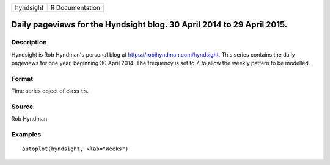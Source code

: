 ========= ===============
hyndsight R Documentation
========= ===============

Daily pageviews for the Hyndsight blog. 30 April 2014 to 29 April 2015.
-----------------------------------------------------------------------

Description
~~~~~~~~~~~

Hyndsight is Rob Hyndman's personal blog at
https://robjhyndman.com/hyndsight. This series contains the daily
pageviews for one year, beginning 30 April 2014. The frequency is set to
7, to allow the weekly pattern to be modelled.

Format
~~~~~~

Time series object of class ``ts``.

Source
~~~~~~

Rob Hyndman

Examples
~~~~~~~~

::


   autoplot(hyndsight, xlab="Weeks")
